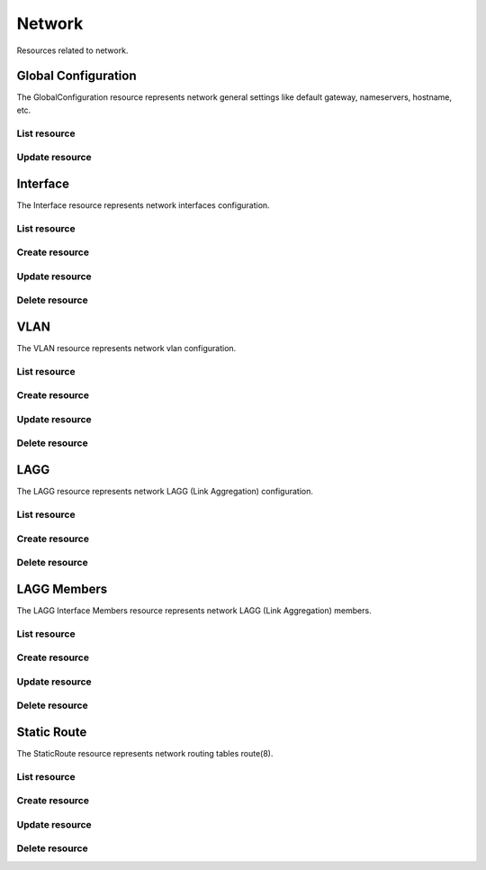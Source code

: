 =========
Network
=========

Resources related to network.


Global Configuration
--------------------

The GlobalConfiguration resource represents network general settings like
default gateway, nameservers, hostname, etc.

List resource
+++++++++++++

.. http:get:: /api/v1.0/network/globalconfiguration/

   Returns the global configuration dictionary.

   **Example request**:

   .. sourcecode:: http

      GET /api/v1.0/network/globalconfiguration/ HTTP/1.1
      Content-Type: application/json

   **Example response**:

   .. sourcecode:: http

      HTTP/1.1 200 OK
      Vary: Accept
      Content-Type: application/json

        {
                "gc_domain": "local",
                "gc_ipv4gateway": "192.168.3.1",
                "gc_hostname": "freenas",
                "gc_netwait_enabled": false,
                "gc_hosts": "",
                "gc_ipv6gateway": "",
                "gc_netwait_ip": "",
                "gc_nameserver1": "192.168.3.1",
                "gc_nameserver3": "",
                "gc_nameserver2": "",
                "gc_httpproxy": "",
                "id": 1
        }

   :resheader Content-Type: content type of the response
   :statuscode 200: no error


Update resource
+++++++++++++++

.. http:put:: /api/v1.0/network/globalconfiguration/

   Update global configuration `id`.

   **Example request**:

   .. sourcecode:: http

      PUT /api/v1.0/network/globalconfiguration/ HTTP/1.1
      Content-Type: application/json

        {
                "gc_hosts": "192.168.3.56 myownhost"
        }

   **Example response**:

   .. sourcecode:: http

      HTTP/1.1 200 OK
      Vary: Accept
      Content-Type: application/json

        {
                "gc_domain": "local",
                "gc_ipv4gateway": "192.168.3.1",
                "gc_hostname": "freenas",
                "gc_netwait_enabled": false,
                "gc_hosts": "192.168.3.56 myownhost",
                "gc_ipv6gateway": "",
                "gc_netwait_ip": "",
                "gc_nameserver1": "192.168.3.1",
                "gc_nameserver3": "",
                "gc_nameserver2": "",
                "gc_httpproxy": "",
                "id": 1
        }

   :json string gc_domain: domain
   :json string gc_hostname: hostname
   :json string gc_ipv4gateway: ipv4 address of the gateway
   :json string gc_ipv6gateway: ipv6 address of the gateway
   :json string gc_nameserver1: nameserver address #1
   :json string gc_nameserver2: nameserver address #2
   :json string gc_nameserver3: nameserver address #3
   :json boolean gc_netwait_enabled: enable netwait feature
   :json string gc_netwait_ip: list of IPs to wait before proceed the boot
   :json string gc_hosts: entries to append to /etc/hosts
   :json string gc_httpproxy: http_proxy ip:port
   :reqheader Content-Type: the request content type
   :resheader Content-Type: the response content type
   :statuscode 200: no error


Interface
----------

The Interface resource represents network interfaces configuration.

List resource
+++++++++++++

.. http:get:: /api/v1.0/network/interface/

   Returns a list of all interfaces.

   **Example request**:

   .. sourcecode:: http

      GET /api/v1.0/network/interface/ HTTP/1.1
      Content-Type: application/json

   **Example response**:

   .. sourcecode:: http

      HTTP/1.1 200 OK
      Vary: Accept
      Content-Type: application/json

      [
        {
                "int_v6netmaskbit": "",
                "int_ipv4address": "192.168.3.20",
                "int_name": "ext",
                "int_ipv6address": "",
                "int_dhcp": false,
                "int_options": "",
                "int_v4netmaskbit": "24",
                "ipv6_addresses": [],
                "int_aliases": [],
                "int_ipv6auto": true,
                "ipv4_addresses": [
                        "192.168.3.20/24",
                ],
                "int_interface": "em0",
                "id": 1
        }
      ]

   :query offset: offset number. default is 0
   :query limit: limit number. default is 20
   :resheader Content-Type: content type of the response
   :statuscode 200: no error


Create resource
+++++++++++++++

.. http:post:: /api/v1.0/network/interface/

   Creates a new Interface and returns the new Interface object.

   **Example request**:

   .. sourcecode:: http

      POST /api/v1.0/network/interface/ HTTP/1.1
      Content-Type: application/json

        {
                "int_ipv4address": "192.168.3.20",
                "int_name": "ext",
                "int_v4netmaskbit": "24",
                "int_interface": "em0",
        }

   **Example response**:

   .. sourcecode:: http

      HTTP/1.1 201 Created
      Vary: Accept
      Content-Type: application/json

        {
                "int_v6netmaskbit": "",
                "int_ipv4address": "192.168.3.20",
                "int_name": "ext",
                "int_ipv6address": "",
                "int_dhcp": false,
                "int_options": "",
                "int_v4netmaskbit": "24",
                "ipv6_addresses": [],
                "int_aliases": [],
                "int_ipv6auto": true,
                "ipv4_addresses": [
                        "192.168.3.20/24",
                ],
                "int_interface": "em0",
                "id": 1
        }

   :json string int_name: user name for the interface
   :json string int_interface: name of the physical interface
   :json string int_ipv4address: main IPv4 address
   :json string int_v4netmaskbit: number of bits for netmask (1..32)
   :json string int_ipv6address: main IPv6 address
   :json string int_v6netmaskbit: number of bits for netmask [0, 48, 60, 64, 80, 96]
   :json boolean int_dhcp: enable DHCP
   :json boolean int_ipv6auto: enable auto IPv6
   :json string int_options: extra options to ifconfig(8)
   :json list(string) int_aliases: list of IP addresses as aliases
   :reqheader Content-Type: the request content type
   :resheader Content-Type: the response content type
   :statuscode 201: no error


Update resource
+++++++++++++++

.. http:put:: /api/v1.0/network/interface/(int:id)/

   Update Interface `id`.

   **Example request**:

   .. sourcecode:: http

      PUT /api/v1.0/network/interface/1/ HTTP/1.1
      Content-Type: application/json

        {
                "int_ipv4address": "192.168.3.21"
        }

   **Example response**:

   .. sourcecode:: http

      HTTP/1.1 200 OK
      Vary: Accept
      Content-Type: application/json

        {
                "int_v6netmaskbit": "",
                "int_ipv4address": "192.168.3.21",
                "int_name": "ext",
                "int_ipv6address": "",
                "int_dhcp": false,
                "int_options": "",
                "int_v4netmaskbit": "24",
                "ipv6_addresses": [],
                "int_aliases": [],
                "int_ipv6auto": true,
                "ipv4_addresses": [
                        "192.168.3.20/24",
                ],
                "int_interface": "em0",
                "id": 1
        }

   :json string int_name: user name for the interface
   :json string int_interface: name of the physical interface
   :json string int_ipv4address: main IPv4 address
   :json string int_v4netmaskbit: number of bits for netmask (1..32)
   :json string int_ipv6address: main IPv6 address
   :json string int_v6netmaskbit: number of bits for netmask [0, 48, 60, 64, 80, 96]
   :json boolean int_dhcp: enable DHCP
   :json boolean int_ipv6auto: enable auto IPv6
   :json string int_options: extra options to ifconfig(8)
   :json list(string) int_aliases: list of IP addresses as aliases
   :reqheader Content-Type: the request content type
   :resheader Content-Type: the response content type
   :statuscode 200: no error


Delete resource
+++++++++++++++

.. http:delete:: /api/v1.0/network/interface/(int:id)/

   Delete cronjob `id`.

   **Example request**:

   .. sourcecode:: http

      DELETE /api/v1.0/network/interface/1/ HTTP/1.1
      Content-Type: application/json

   **Example response**:

   .. sourcecode:: http

      HTTP/1.1 204 No Response
      Vary: Accept
      Content-Type: application/json

   :statuscode 204: no error


VLAN
----------

The VLAN resource represents network vlan configuration.

List resource
+++++++++++++

.. http:get:: /api/v1.0/network/vlan/

   Returns a list of all VLANs.

   **Example request**:

   .. sourcecode:: http

      GET /api/v1.0/network/vlan/ HTTP/1.1
      Content-Type: application/json

   **Example response**:

   .. sourcecode:: http

      HTTP/1.1 200 OK
      Vary: Accept
      Content-Type: application/json

      [
        {
                "vlan_description": "",
                "vlan_pint": "em1",
                "vlan_tag": 0,
                "vlan_vint": "vlan0",
                "id": 1
        }
      ]

   :query offset: offset number. default is 0
   :query limit: limit number. default is 20
   :resheader Content-Type: content type of the response
   :statuscode 200: no error


Create resource
+++++++++++++++

.. http:post:: /api/v1.0/network/vlan/

   Creates a new VLAN and returns the new VLAN object.

   **Example request**:

   .. sourcecode:: http

      POST /api/v1.0/network/vlan/ HTTP/1.1
      Content-Type: application/json

        {
                "vlan_vint": "vlan0",
                "vlan_pint": "em1",
                "vlan_tag": 0,
        }

   **Example response**:

   .. sourcecode:: http

      HTTP/1.1 201 Created
      Vary: Accept
      Content-Type: application/json

        {
                "vlan_description": "",
                "vlan_pint": "em1",
                "vlan_tag": 0,
                "vlan_vint": "vlan0",
                "id": 1
        }

   :json string vlan_pint: physical interface
   :json string vlan_vint: virtual interface name, vlanX
   :json string vlan_description: user description
   :json integer vlan_tag: vlan tag number
   :reqheader Content-Type: the request content type
   :resheader Content-Type: the response content type
   :statuscode 201: no error


Update resource
+++++++++++++++

.. http:put:: /api/v1.0/network/vlan/(int:id)/

   Update VLAN `id`.

   **Example request**:

   .. sourcecode:: http

      PUT /api/v1.0/network/vlan/1/ HTTP/1.1
      Content-Type: application/json

        {
                "vlan_tag": 1
        }

   **Example response**:

   .. sourcecode:: http

      HTTP/1.1 200 OK
      Vary: Accept
      Content-Type: application/json

        {
                "vlan_description": "",
                "vlan_pint": "em1",
                "vlan_tag": 1,
                "vlan_vint": "vlan0",
                "id": 1
        }

   :json string vlan_pint: physical interface
   :json string vlan_vint: virtual interface name, vlanX
   :json string vlan_description: user description
   :json integer vlan_tag: vlan tag number
   :reqheader Content-Type: the request content type
   :resheader Content-Type: the response content type
   :statuscode 200: no error


Delete resource
+++++++++++++++

.. http:delete:: /api/v1.0/network/vlan/(int:id)/

   Delete VLAN `id`.

   **Example request**:

   .. sourcecode:: http

      DELETE /api/v1.0/network/vlan/1/ HTTP/1.1
      Content-Type: application/json

   **Example response**:

   .. sourcecode:: http

      HTTP/1.1 204 No Response
      Vary: Accept
      Content-Type: application/json

   :statuscode 204: no error


LAGG
----

The LAGG resource represents network LAGG (Link Aggregation) configuration.

List resource
+++++++++++++

.. http:get:: /api/v1.0/network/lagg/

   Returns a list of all LAGGs.

   **Example request**:

   .. sourcecode:: http

      GET /api/v1.0/network/lagg/ HTTP/1.1
      Content-Type: application/json

   **Example response**:

   .. sourcecode:: http

      HTTP/1.1 200 OK
      Vary: Accept
      Content-Type: application/json

      [
        {
                "lagg_interface": "lagg0",
                "id": 1,
                "lagg_protocol": "roundrobin"
        }
      ]

   :query offset: offset number. default is 0
   :query limit: limit number. default is 20
   :resheader Content-Type: content type of the response
   :statuscode 200: no error


Create resource
+++++++++++++++

.. http:post:: /api/v1.0/network/lagg/

   Creates a new LAGG and returns the new LAGG object.

   **Example request**:

   .. sourcecode:: http

      POST /api/v1.0/network/lagg/ HTTP/1.1
      Content-Type: application/json

        {
                "lagg_interfaces": ["em1"],
                "lagg_protocol": "roundrobin"
        }

   **Example response**:

   .. sourcecode:: http

      HTTP/1.1 201 Created
      Vary: Accept
      Content-Type: application/json

        {
                "lagg_interface": "lagg0",
                "id": 1,
                "lagg_protocol": "roundrobin"
        }

   :json list(string) lagg_interfaces: list of physical interface names
   :json string lagg_protocol: failover, fec, lacp, loadbalance, roundrobin, none
   :reqheader Content-Type: the request content type
   :resheader Content-Type: the response content type
   :statuscode 201: no error


Delete resource
+++++++++++++++

.. http:delete:: /api/v1.0/network/lagg/(int:id)/

   Delete LAGG `id`.

   **Example request**:

   .. sourcecode:: http

      DELETE /api/v1.0/network/lagg/1/ HTTP/1.1
      Content-Type: application/json

   **Example response**:

   .. sourcecode:: http

      HTTP/1.1 204 No Response
      Vary: Accept
      Content-Type: application/json

   :statuscode 204: no error


LAGG Members
------------

The LAGG Interface Members resource represents network LAGG (Link Aggregation) members.

List resource
+++++++++++++

.. http:get:: /api/v1.0/network/lagginterfacemembers/

   Returns a list of all LAGG members.

   **Example request**:

   .. sourcecode:: http

      GET /api/v1.0/network/lagginterfacemembers/ HTTP/1.1
      Content-Type: application/json

   **Example response**:

   .. sourcecode:: http

      HTTP/1.1 200 OK
      Vary: Accept
      Content-Type: application/json

      [
        {
          "id": 2,
          "lagg_deviceoptions": "up",
          "lagg_interfacegroup": 1,
          "lagg_ordernum": 0,
          "lagg_physnic": "em1"
        }
      ]


   :query offset: offset number. default is 0
   :query limit: limit number. default is 20
   :resheader Content-Type: content type of the response
   :statuscode 200: no error


Create resource
+++++++++++++++

.. http:post:: /api/v1.0/network/lagginterfacemembers/

   Creates a new LAGG member and returns the new LAGG member object.

   **Example request**:

   .. sourcecode:: http

      POST /api/v1.0/network/lagginterfacemembers/ HTTP/1.1
      Content-Type: application/json

        {
            "lagg_interfacegroup": 1,
            "lagg_physnic": "em2",
            "lagg_ordernum": 1
        }

   **Example response**:

   .. sourcecode:: http

      HTTP/1.1 201 Created
      Vary: Accept
      Content-Type: application/json

        {
             "id": 3,
             "lagg_deviceoptions": "up",
             "lagg_interfacegroup": 1,
             "lagg_ordernum": 1,
             "lagg_physnic": "em2"
        }

   :json int lagg_interfacegroup: id of the lagg interface object
   :json int lagg_ordernum: LAGG priority number
   :json string lagg_deviceoptions: intercace device options
   :json string lagg_physnic: physical interface name
   :reqheader Content-Type: the request content type
   :resheader Content-Type: the response content type
   :statuscode 201: no error


Update resource
+++++++++++++++

.. http:put:: /api/v1.0/network/lagginterfacemembers/(int:id)/

   Updates LAGG member and returns the new LAGG member object.

   **Example request**:

   .. sourcecode:: http

      PUT /api/v1.0/network/lagginterfacemembers/3/ HTTP/1.1
      Content-Type: application/json

        {
            "lagg_ordernum": 0
        }

   **Example response**:

   .. sourcecode:: http

      HTTP/1.1 200 OK
      Vary: Accept
      Content-Type: application/json

        {
             "id": 3,
             "lagg_deviceoptions": "up",
             "lagg_interfacegroup": 1,
             "lagg_ordernum": 0,
             "lagg_physnic": "em2"
        }

   :json int lagg_interfacegroup: id of the lagg interface object
   :json int lagg_ordernum: LAGG priority number
   :json string lagg_deviceoptions: intercace device options
   :json string lagg_physnic: physical interface name
   :reqheader Content-Type: the request content type
   :resheader Content-Type: the response content type
   :statuscode 200: no error


Delete resource
+++++++++++++++

.. http:delete:: /api/v1.0/network/lagginterfacemembers/(int:id)/

   Delete LAGG member `id`.

   **Example request**:

   .. sourcecode:: http

      DELETE /api/v1.0/network/lagginterfacemembers/3/ HTTP/1.1
      Content-Type: application/json

   **Example response**:

   .. sourcecode:: http

      HTTP/1.1 204 No Response
      Vary: Accept
      Content-Type: application/json

   :statuscode 204: no error


Static Route
------------

The StaticRoute resource represents network routing tables route(8).

List resource
+++++++++++++

.. http:get:: /api/v1.0/network/staticroute/

   Returns a list of all static routes.

   **Example request**:

   .. sourcecode:: http

      GET /api/v1.0/network/staticroute/ HTTP/1.1
      Content-Type: application/json

   **Example response**:

   .. sourcecode:: http

      HTTP/1.1 200 OK
      Vary: Accept
      Content-Type: application/json

      [
        {
        }
      ]

   :query offset: offset number. default is 0
   :query limit: limit number. default is 20
   :resheader Content-Type: content type of the response
   :statuscode 200: no error


Create resource
+++++++++++++++

.. http:post:: /api/v1.0/network/staticroute/

   Creates a new static route and returns the new static route object.

   **Example request**:

   .. sourcecode:: http

      POST /api/v1.0/network/staticroute/ HTTP/1.1
      Content-Type: application/json

        {
                "sr_destination": "192.168.1.0/24",
                "sr_gateway": "192.168.3.1",
                "sr_description": "test route"
        }

   **Example response**:

   .. sourcecode:: http

      HTTP/1.1 201 Created
      Vary: Accept
      Content-Type: application/json

        {
                "sr_description": "test route",
                "sr_destination": "192.168.1.0/24",
                "id": 1,
                "sr_gateway": "192.168.3.1"
        }

   :json string sr_gateway: address of gateway
   :json string sr_destination: network cidr
   :reqheader Content-Type: the request content type
   :resheader Content-Type: the response content type
   :statuscode 201: no error


Update resource
+++++++++++++++

.. http:put:: /api/v1.0/network/staticroute/(int:id)/

   Update static route `id`.

   **Example request**:

   .. sourcecode:: http

      PUT /api/v1.0/network/staticroute/1/ HTTP/1.1
      Content-Type: application/json

        {
                "sr_destination": "192.168.1.0/16"
        }

   **Example response**:

   .. sourcecode:: http

      HTTP/1.1 200 OK
      Vary: Accept
      Content-Type: application/json

        {
                "sr_description": "test route",
                "sr_destination": "192.168.1.0/16",
                "id": 1,
                "sr_gateway": "192.168.3.1"
        }

   :json string sr_gateway: address of gateway
   :json string sr_destination: network cidr
   :reqheader Content-Type: the request content type
   :resheader Content-Type: the response content type
   :statuscode 200: no error


Delete resource
+++++++++++++++

.. http:delete:: /api/v1.0/network/staticroute/(int:id)/

   Delete static route `id`.

   **Example request**:

   .. sourcecode:: http

      DELETE /api/v1.0/network/staticroute/1/ HTTP/1.1
      Content-Type: application/json

   **Example response**:

   .. sourcecode:: http

      HTTP/1.1 204 No Response
      Vary: Accept
      Content-Type: application/json

   :statuscode 204: no error
